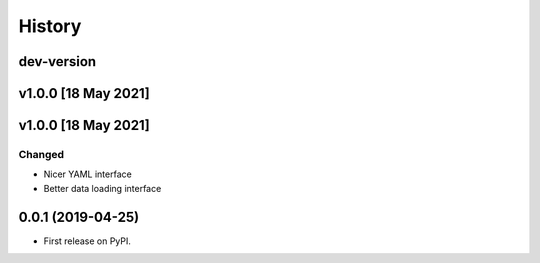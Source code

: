 =======
History
=======

dev-version
-----------

v1.0.0 [18 May 2021]
----------------------

v1.0.0 [18 May 2021]
----------------------

Changed
~~~~~~~

* Nicer YAML interface
* Better data loading interface


0.0.1 (2019-04-25)
------------------

* First release on PyPI.

